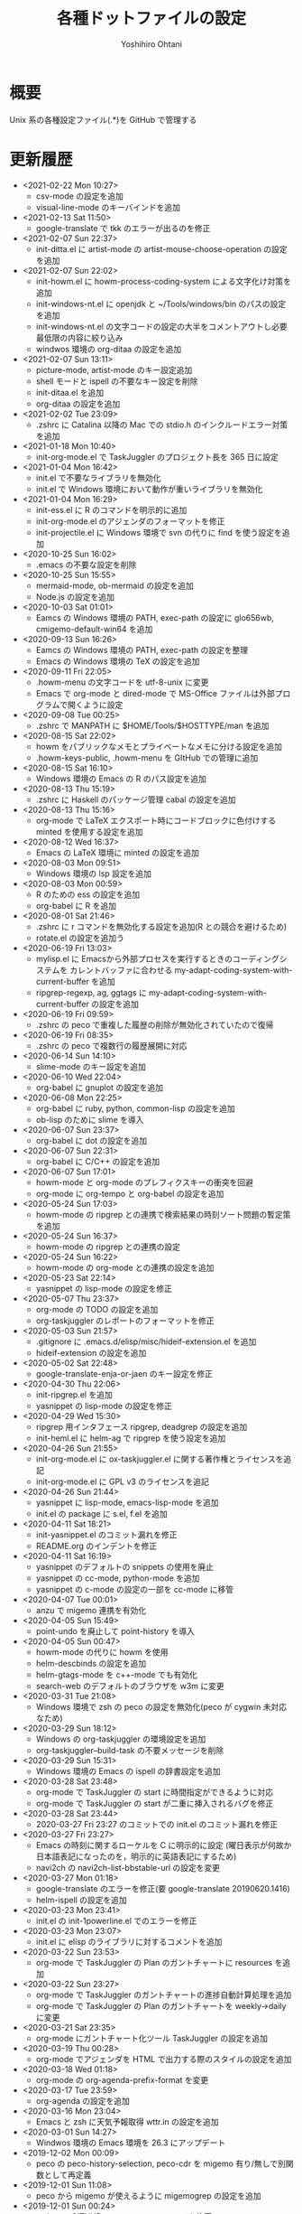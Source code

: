 #+STARTUP: showall
#+TITLE:    各種ドットファイルの設定
#+AUTHOR:   Yoshihiro Ohtani

* 概要

Unix 系の各種設定ファイル(.*)を GitHub で管理する

* 更新履歴
  - <2021-02-22 Mon 10:27>
    - csv-mode の設定を追加
    - visual-line-mode のキーバインドを追加
  - <2021-02-13 Sat 11:50>
    - google-translate で tkk のエラーが出るのを修正
  - <2021-02-07 Sun 22:37>
    - init-ditta.el に artist-mode の artist-mouse-choose-operation の設定を追加
  - <2021-02-07 Sun 22:02>
    - init-howm.el に howm-process-coding-system による文字化け対策を追加
    - init-windows-nt.el に openjdk と ~/Tools/windows/bin のパスの設定を追加
    - init-windows-nt.el の文字コードの設定の大半をコメントアウトし必要最低限の内容に絞り込み
    - windwos 環境の org-ditaa の設定を追加
  - <2021-02-07 Sun 13:11>
    - picture-mode, artist-mode のキー設定追加
    - shell モードと ispell の不要なキー設定を削除
    - init-ditaa.el を追加
    - org-ditaa の設定を追加
  - <2021-02-02 Tue 23:09>
    - .zshrc に Catalina 以降の Mac での stdio.h のインクルードエラー対策を追加
  - <2021-01-18 Mon 10:40>
    - init-org-mode.el で TaskJuggler のプロジェクト長を 365 日に設定
  - <2021-01-04 Mon 16:42>
    - init.el で不要なライブラリを無効化
    - init.el で Windows 環境において動作が重いライブラリを無効化
  - <2021-01-04 Mon 16:29>
    - init-ess.el に R のコマンドを明示的に追加
    - init-org-mode.el のアジェンダのフォーマットを修正
    - init-projectile.el に Windows 環境で svn  の代りに find を使う設定を追加
  - <2020-10-25 Sun 16:02>
    - .emacs の不要な設定を削除
  - <2020-10-25 Sun 15:55>
    - mermaid-mode, ob-mermaid の設定を追加
    - Node.js の設定を追加
  - <2020-10-03 Sat 01:01>
    - Eamcs の Windows 環境の PATH, exec-path の設定に glo656wb, cmigemo-default-win64 を追加
  - <2020-09-13 Sun 16:26>
    - Eamcs の Windows 環境の PATH, exec-path の設定を整理
    - Emacs の Windows 環境の TeX の設定を追加
  - <2020-09-11 Fri 22:05>
    - .howm-menu の文字コードを utf-8-unix に変更
    - Emacs で org-mode と dired-mode で MS-Office ファイルは外部プログラムで開くように設定
  - <2020-09-08 Tue 00:25>
    - .zshrc で MANPATH に $HOME/Tools/$HOSTTYPE/man を追加
  - <2020-08-15 Sat 22:02>
    - howm をパブリックなメモとプライベートなメモに分ける設定を追加
    - .howm-keys-public, .howm-menu を GItHub での管理に追加
  - <2020-08-15 Sat 16:10>
    - Windows 環境の Emacs の R のパス設定を追加
  - <2020-08-13 Thu 15:19>
    - .zshrc に Haskell のパッケージ管理 cabal の設定を追加
  - <2020-08-13 Thu 15:16>
    - org-mode で LaTeX エクスポート時にコードブロックに色付けする minted を使用する設定を追加
  - <2020-08-12 Wed 16:37>
    - Emacs の LaTeX 環境に minted の設定を追加
  - <2020-08-03 Mon 09:51>
    - Windows 環境の lsp 設定を追加
  - <2020-08-03 Mon 00:59>
    - R のための ess の設定を追加
    - org-babel に R を追加
  - <2020-08-01 Sat 21:46>
    - .zshrc に r コマンドを無効化する設定を追加(R との競合を避けるため)
    - rotate.el の設定を追加う
  - <2020-06-19 Fri 13:03>
    - mylisp.el に Emacsから外部プロセスを実行するときのコーディングシステムを
      カレントバッファに合わせる my-adapt-coding-system-with-current-buffer を追加
    - ripgrep-regexp, ag, ggtags に my-adapt-coding-system-with-current-buffer の設定を追加
  - <2020-06-19 Fri 09:59>
    - .zshrc の peco で重複した履歴の削除が無効化されていたので復帰
  - <2020-06-19 Fri 08:35>
    - .zshrc の peco で複数行の履歴展開に対応
  - <2020-06-14 Sun 14:10>
    - slime-mode のキー設定を追加
  - <2020-06-10 Wed 22:04>
    - org-babel に gnuplot の設定を追加
  - <2020-06-08 Mon 22:25>
    - org-babel に ruby, python, common-lisp の設定を追加
    - ob-lisp のために slime を導入
  - <2020-06-07 Sun 23:37>
    - org-babel に dot の設定を追加
  - <2020-06-07 Sun 22:31>
    - org-babel に C/C++ の設定を追加
  - <2020-06-07 Sun 17:01>
    - howm-mode と org-mode のプレフィクスキーの衝突を回避
    - org-mode に org-tempo と org-babel の設定を追加
  - <2020-05-24 Sun 17:03>
    - howm-mode の ripgrep との連携で検索結果の時刻ソート問題の暫定策を追加
  - <2020-05-24 Sun 16:37>
    - howm-mode の ripgrep との連携の設定
  - <2020-05-24 Sun 16:22>
    - howm-mode の org-mode との連携の設定を追加
  - <2020-05-23 Sat 22:14>
    - yasnippet の lisp-mode の設定を修正
  - <2020-05-07 Thu 23:37>
    - org-mode の TODO の設定を追加
    - org-taskjuggler のレポートのフォーマットを修正
  - <2020-05-03 Sun 21:57>
    - .gitignore に .emacs.d/elisp/misc/hideif-extension.el を追加
    - hideif-extension の設定を追加
  - <2020-05-02 Sat 22:48>
    - google-translate-enja-or-jaen のキー設定を修正
  - <2020-04-30 Thu 22:06>
    - init-ripgrep.el を追加
    - yasnippet の lisp-mode の設定を修正
  - <2020-04-29 Wed 15:30>
    - ripgrep 用インタフェース ripgrep, deadgrep の設定を追加
    - init-heml.el に helm-ag で ripgrep を使う設定を追加
  - <2020-04-26 Sun 21:55>
    - init-org-mode.el に ox-taskjuggler.el に関する著作権とライセンスを追記
    - init-org-mode.el に GPL v3 のライセンスを追記
  - <2020-04-26 Sun 21:44>
    - yasnippet に lisp-mode, emacs-lisp-mode を追加
    - init.el の package に s.el, f.el を追加
  - <2020-04-11 Sat 18:21>
    - init-yasnippet.el のコミット漏れを修正
    - README.org のインデントを修正
  - <2020-04-11 Sat 16:19>
    - yasnippet のデフォルトの snippets の使用を廃止
    - yasnippet の cc-mode, python-mode を追加
    - yasnippet の c-mode の設定の一部を cc-mode に移管
  - <2020-04-07 Tue 00:01>
    - anzu で migemo 連携を有効化
  - <2020-04-05 Sun 15:49>
    - point-undo を廃止して point-history を導入
  - <2020-04-05 Sun 00:47>
    - howm-mode の代りに howm を使用
    - helm-descbinds の設定を追加
    - helm-gtags-mode を c++-mode でも有効化
    - search-web のデフォルトのブラウザを w3m に変更
  - <2020-03-31 Tue 21:08>
    - Windows 環境で zsh の peco の設定を無効化(peco が cygwin 未対応なため)
  - <2020-03-29 Sun 18:12>
    - Windows の org-taskjuggler の環境設定を追加
    - org-taskjuggler--build-task の不要メッセージを削除
  - <2020-03-29 Sun 15:31>
    - Windows 環境の Emacs の ispell の辞書設定を追加
  - <2020-03-28 Sat 23:48>
    - org-mode で TaskJuggler の start に時間指定ができるように対応
    - org-mode で TaskJuggler の start が二重に挿入されるバグを修正
  - <2020-03-28 Sat 23:44>
    - 2020-03-27 Fri 23:27 のコミットでの init.el のコミット漏れを修正
  - <2020-03-27 Fri 23:27>
    - Emacs の時刻に関するローケルを C に明示的に設定
     (曜日表示が何故か日本語表記になったのを，明示的に英語表記にするため)
    - navi2ch の navi2ch-list-bbstable-url の設定を変更
  - <2020-03-27 Mon 01:18>
    - google-translate のエラーを修正(要 google-translate   20190620.1416)
    - helm-ispell の設定を追加
  - <2020-03-23 Mon 23:41>
    - init.el の init-1powerline.el でのエラーを修正
  - <2020-03-23 Mon 23:07>
    - init.el に elisp のライブラリに対するコメントを追加
  - <2020-03-22 Sun 23:53>
    - org-mode で TaskJuggler の Plan のガントチャートに resources を追加
  - <2020-03-22 Sun 23:27>
    - org-mode で TaskJuggler のガントチャートの進捗自動計算処理を追加
    - org-mode で TaskJuggler の Plan のガントチャートを weekly→daily に変更
  - <2020-03-21 Sat 23:35>
    - org-mode にガントチャート化ツール TaskJuggler の設定を追加
  - <2020-03-19 Thu 00:28>
    - org-mode でアジェンダを HTML で出力する際のスタイルの設定を追加
  - <2020-03-18 Wed 01:18>
    - org-mode の org-agenda-prefix-format を変更
  - <2020-03-17 Tue 23:59>
    - org-agenda の設定を追加
  - <2020-03-16 Mon 23:04>
    - Emacs と zsh に天気予報取得 wttr.in の設定を追加
  - <2020-03-01 Sun 14:27>
    - Windwos 環境の Emacs 環境を 26.3 にアップデート
  - <2019-12-02 Mon 00:09>
    - peco の peco-history-selection, peco-cdr を migemo 有り/無しで別関数として再定義
  - <2019-12-01 Sun 11:08>
    - peco から migemo が使えるように migemogrep の設定を追加
  - <2019-12-01 Sun 00:24>
    - .zshrc の GITHUB_DOTFILE_DIR のスペルミスを修正
  - <2019-11-30 Sat 23:05>
    - zsh の peco-cdr が正しく動作できなかったので修正
  - <2019-11-30 Sat 22:39>
    - zsh に cdr と peco-cdr の設定を追加
  - <2019-11-30 Sat 16:50>
    - zsh 用に helm ライク絞り込み検索処理 peco の設定を追加
  - <2019-11-09 Sat 00:18>
    - Mac 環境の Emacs-26.3 を https://github.com/railwaycat/homebrew-emacsmacport 
      に置き換え
  - <2019-11-05 Tue 00:46>
    - ccls を用いてプロジェクト解析をし clangd を用いた lsp-mode の補完に対応
      (要 dash をアップデートしてからの lsp-ui, flycheck のアップデート)
  - <2019-10-22 Tue 21:54>
    - .zshrc の Mac 環境での llvm のパス設定を llvm のバージョンに依存しない形式に変更
    - Emacs の Mac 環境での llvm のパス設定を llvm のバージョンに依存しない形式に変更
    - Emacs-26 環境での string-to-int の後方互換の処理を追加
    - auto-complete から company に移行
    - lsp-mode を導入
  - <2019-09-23 Mon 21:34>
    - Emacs-26 用の設定を追加
  - <2019-09-15 Sun 22:42>
    - view-mode のキーバインドを修正
  - <2019-08-15 Thu 21:54>
    - dumb-jump の設定を追加
    - dir-ftp のキー設定が dumb-jump と被っていたので変更
    - init-adaptive-wrap.el の load 漏れを修正
  - <2019-08-03 Sat 17:22>
    - dimmer の設定を追加
  - <2019-08-03 Sat 17:08>
    - buffer-expose の設定を追加
  - <2019-08-03 Sat 16:11>
    - 短形選択 cua-mode の設定を追加
  - <2019-08-03 Sat 15:53>
    - adaptive-wrap の設定を追加
  - <2019-03-02 Sat 11:24>
    - .zshrc に Mac 環境での jnethack の文字コードの設定を追加
    - mylisp.el に dired のソート処理を追加  
  - <2018-09-05 Wed 00:14>
    - Ubuntu on Windows 環境の .zshrc の設定を追加
  - <2018-09-04 Tue 22:05>
    - Emacs で windows.el を使うように戻す
  - <2018-08-21 Thu 19:48>
    - .zshrc に Windows 環境での Anaconda の設定を追加
  - <2018-06-11 Mon 10:05>
    - Emacs-25.0 未満のバージョンなら perspeen の代りに elscreen/windows を使うように修正
      (perspeen が Emacs-25.0 未満に未対応なため)
  - <2018-06-11 Mon 01:21>
    - Emacs に powerline の設定を追加
    - Emacs に perspeen の設定を追加し，windows.el と elscreen の設定を無効化
  - <2018-04-08 Sun 16:35>
    - Emacs にマルチメディア再生環境の bongo の設定を追加
  - <2018-04-06 Fri 12:07>
    - Emacs 起動時のパッケージの更新確認を無効化(起動時に時間がかかるので)
    - ggtags で複数の GTAGS ファイルを取り扱えるように対応
  - <2018-03-22 Thu 00:28>
    - skk-study の学習ファイル .emacs.d/ddskk/study を git の管理対象外に変更
  - <2018-02-26 Mon 00:52>
    - skk-study による変換候補の学習機能を有効化
    - skk-search-web による変換候補を Google CGI API for Japanese Input から表示
  - <2018-02-21 Wed 12:05>
    - 動的略語語補完に org-mode の設定を追加
    - Emacs の起動処理の処理時間の視覚化ツール initchart の設定を追加
  - <2018-02-11 Sun 20:42>
    - Emacs の calendar に日本の祝日に対応するために japanese-holidays を導入
  - <2017-12-24 Sun 23:59>
    - org-mode に htmlize の設定を追加
    - org-mode の htmlize に共ない cc-mode のコンパイルコマンド設定を修正
    - YaTeX のキー設定を修正
  - <2017-12-03 Sun 17:17>
    - yatex-mode の設定を追加
  - <2017-11-15 Wed 22:20>
    - image-dired, image+ の設定を追加
    - org-mode の画像幅設定を追加
  - <2017-09-25 Mon 23:23>
    - markdown-mode の設定を追加
  - <2017-09-15 Fri 09:46>
    - .zshrc の Python の設定を Mac のみに限定(他の OS の python の環境が整っていないので)
  - <2017-09-13 Wed 22:32>
    - wanderlust のために cp5022x の設定を追加
      (メール表示時の warning 修正のため)
    - init.el の package の設定をファイルの先頭に移動
      (package インストールと package の設定の依存関係の不整合解消のため)
  - <2017-07-22 Sat 00:33>
    - .zshrc に Python の設定を追加
  - <2017-07-20 Thu 15:08>
    - .zshrc の EDITOR の設定を変更
    - clang-complete のプロセスオーバーエラーが出るので auto-complete-clang-async を無効化
    - fuzzy.el をインストールパッケージに追加
    - Windows 環境下の emacs のフォント設定に Migu 2M を追加(ただし無効にしている)
  - <2017-05-17 Wed 12:01>
    - tmux の設定を変更
    - navi2ch の設定のコミット盛れを修正
  - <2017-05-09 Tue 00:52>
    - navi2ch の設定を追加
  - <2017-05-08 Mon 09:48>
    - tmux の UTF-8 の設定を無効化(Linux 環境での文字化け対策)
  - <2017-05-02 Tue 23:11>
    - tmux の設定を追加
    - Emacs の elscreen のプレフィクスキーを C-] に変更
     (ウィンドウシステム環境とターミナル環境のプレフィクスキーを同じにし，
      tmux と競合しないようにするため)
    - vim のビープ音を無効化(うざいから)
  - <2017-04-22 Sat 23:39>
    - Emacs の auto-complete に英単語補完の look の設定を追加
    - Emacs の ビープ音を無効化
  - <2017-03-29 Wed 22:04>
    - Mac の Emacs をプログラミング向けフォント Migu 2M を使用するように変更
  - <2017-03-28 Thu 10:45>
    - .zshrc に colordiff と lv の色付け設定を追加
  - <2017-03-24 Fri 17:42>
    - Emacs のターミナルのテーマとカーソル行のハイライト設定を追加
  - <2017-03-24 Fri 10:53>
    - Emacs の Windows 用のウィンドウ関係の設定を init-window-system-w32.el を作成して移動
  - <2017-03-24 Fri 02:27>
    - .emacs.d/init.el の冗長な設定を削除
  - <2017-03-24 Fri 02:25>
    - .emacs.d/init.el のエラー修正
  - <2017-03-24 Fri 02:19>
    - Emacs でカラーテーマを使うように変更
    - .emacs の customize の設定を削除
  - <2017-03-23 Thu 00:11>
    - Emacs の Mac のフォント設定に関するコメントを修正
  - <2017-03-22 Wed 17:35>
    - Emacs のターミナル時のカラーテーマを設定
  - <2017-03-21 Thu 20:10>
    - Zsh, Screen, Emacs をターミナル上で 256 色表示する設定を追加
  - <2017-03-14 Thu 19:05>
    - multiple-cursors のプレフィクスを C-c l→C-c M に変更(highlight-symbol-at-point と被るので)
  - <2017-03-13 Mon 09:32>
    - ox-reveal の package 設定を追加
  - <2017-03-13 Mon 00:25>
    - Emacs-25 用の設定を追加
  - <2017-03-10 Fri 20:16>
    - abbrev_defs の C++ の定義を修正
    - auto-complete-clang-async に Windows の定義を追加
    - org-tree-slide-mode の設定を追加
  - <2017-03-10 Fri 14:08>
    - Windows 環境の migemo の設定ミスを修正し migemo を有効化
  - <2017-03-10 Fri 02:12>
    - eww の設定を追加
    - customize-group の結果を .emacs に反映
  - <2017-03-09 Thu 11:46>
    - ace-jump-mode のキー設定を変更(org モードとの衝突回避)
  - <2017-03-05 Sun 17:10>
    - カーソル行のハイライト設定を追加
  - <2017-03-03 Fri 18:29>
    - ruby-mode の設定を追加
  - <2017-02-23 Thu 11:41>
    - asm-mode にするファイル名の設定ミスを修正
  - <2017-02-22 Wed 22:03>
    - README.org の見出しと項目を org-mode の形式に変更
    - minimap-mode に org-mode を追加
  - <2017-02-22 Wed 15:49>
    - asm-mode の設定を追加
    - org-mode の設定を追加
    - minimap-mode に text-mode を追加
  - <2017-02-10 Fri 01:21>
    - C-x C-j で skk-mode ではなく dired-x が起動する問題を修正
  - <2017-02-08 Wed 13:31>
    - Mac の emacs におけるフレームの位置ずれを修正
  - <2017-02-08 Wed 13:00>
    - Mac の emacs で新しいフレームを作った時のフォント設定を修正
  - <2017-02-05 Sun 15:57>
    - other-window-or-split の設定を追加
  - <2017-02-05 Sun 00:34>
    - god-mode を無効化
  - <2017-01-24 Tue 10:35>
    - wanderlust の draft モードに next-line-more, previous-line-more のキー設定を追加
  - <2017-01-22 Sun 18:07>
    - README.org を org-mode で折り畳まないように変更
  - <2017-01-21 Sat 23:39>
    - zsh のプロンプトを修正
  - <2017-01-21 Sat 23:24>
    - .emacsd/elisp/skk を削除し忘れていたので削除
  - <2017-01-21 Sat 23:19>
    - elscreen, howm, ddskk を package の方を使用するように変更し，
      .emacs.d/elisp 以下のファイルを削除
    - elscreen に elscreen-(wl|w3m|howm|dired) の設定を追加
  - <2017-01-20 Fri 21:07>
    - Windows 環境の VC の文字化け対策を追加
  - <2017-01-20 Fri 10:19>
    - パッケージの自動インストールの設定を追加
  - <2017-01-20 Fri 02:02>
    - highlight-symbol の設定を追加
  - <2017-01-20 Fri 00:27>
    - .zshrc の HOSTTYPE 判定処理修正
  - <2017-01-19 Thu 21:33>
    - Windows 環境での flycheck を無効化
    - Windows 環境での wanderlust の設定をマージ
  - <2017-01-19 Thu 17:35>
    - Windows 10 用の設定を追加
  - <2017-01-19 Thu 11:50>
    - mylisp を修正
  - <2017-01-01 Sun 19:05>
    - Wanderlust のメール送信時の分割を廃止
  - <2016-12-04 Sun 01:08>
    - navi2ch に 2chproxy 使用時の書き込み設定を追加
  - <2016-11-07 Mon 00:04>
    - erlang-mode の設定を追加
    - google-translate の設定を追加
  - <2016-10-18 Tue 10:31>
    - anzu の設定を追加
  - <2016-10-16 Sun 22:21>
    - volatile-highlights の設定を追加
  - <2016-10-16 Sun 21:51>
    - point-undo の設定を追加
  - <2016-08-10 Wed 20:16>
    - flycheck モードの設定を追加
  - <2016-08-03 Wed 12:08>
    - init-emr.el に iedit-toggle-key-default を無効にする設定を追加
      (ace-jump-char-mode とキーが被るため)
  - <2016-08-01 Mon 20:39>
    - sublime 的なコードのリストを表示できる minimap モードの設定を追加
  - <2016-08-01 Mon 17:51>
    - begin-of-window-line/end-of-window-line のキー割り当てを廃止
      (ターミナル環境で行頭/行末への移動の誤動作が発生するため)
  - <2016-07-30 Sat 00:50>
    - helm-show-kill-ring が使えるようになったので browse-kill-ring の方を無効化
  - <2016-07-30 Sat 00:27>
    - emr と srefactor で c-mode/c++-mode のエラーが発生していたので修正
    - helm-show-kill-ring の代りに browse-kill-ring を使用するように変更
    - スタートアップ非表示
    - scratch の初期メッセージ消去
    - emacs サーバの設定を追加
  - <2016-07-29 Fri 19:55>
    - emr の設定を追加
  - <2016-07-29 Fri 18:03>
    - .zshrc のパス設定修正
    - auto-complete の設定を修正
    - helm-imenu が誤動作するので srefactor を無効化
  - <2016-07-25 Mon 18:41>
    - .gitignore の設定追加
    - emacs-refactor の設定を追加
    - CEDET の設定を追加(ただし init ファイルを追加しただけで有効にはしていない)
    - srefactor のキー設定を追加(プレフィクスは C-c r)
  - <2016-07-24 Sun 19:13>
    - auto-complete-clang-async の設定を追加
    - srefactor の設定を追加(正しエラーで動作しない)
  - <2016-07-22 Fri 15:00>
    - ace-jump モードと ace-jump-char-mode のキーバインドを入れ替え
    - abbrev の設定変更
  - <2016-07-18 Mon 23:45>
    - Hyper Estraier による Wanderlust での検索設定を追加
  - <2016-07-05 Tue 14:50>
    - helm-multi-swoop で参照しないバッファの正規表現を追加
  - <2016-07-03 Sun 01:13>
    - .agignore, .gitignore の設定追加
    - 括弧の範囲内の強調表示，ミニバッファの履歴の設定追加
    - e2wm, god-mode の設定を追加
    - 日本語 ag のための Mac 環境でのパス設定を追加
    - helm に find-file の設定を追加
    - howm のパスを package を使うように変更
  - <2016-07-01 Fri 23:44>
    - helm の設定を一部修正
    - ag, wgrep-ag, helm-ag の設定を追加
    - .agignore 追加
  - <2016-06-30 Tue 22:20>
    - ace-jump の設定を修正(ターミナルでの動作対応)
    - migemo の設定を順序を修正(helm との依存関係の問題の対策)
  - <2016-06-29 Wed 22:04>
    - helm-swoop の設定を追加
    - helm-migemo の設定を追加
  - <2016-06-29 Wed 01:58>
    - multiple-cursors の設定を追加
  - <2016-06-26 Sun 22:37>
    - init-darwin.el の記述を case から cond に変更(case は cl.el が必要なので)
    - pinyinlib をパッケージを使用するように変更
    - .emacs/elisp/pinyinlib を .emacs/elisp/pinyinlib-japanese に変更
  - <2016-06-26 Sun 22:07>
    - Carbon Emacs 用設定ファイル init-darwin.el 追加
  - <2016-06-26 Sun 20:08>
    - navi2ch の bbstable の URL を更新
  - <2016-06-25 Sat 21:51>
    - pinyinlib--japanese-char-table-* のコメントを修正
  - <2016-06-25 Sat 21:45>
    - ace-window の設定を追加
  - <2016-06-25 Sat 18:44>
    - ace-pinyin の設定を追加し，日本語用の変換テーブルファイル pinyinlib-japanese を作成
  - <2016-06-22 Sat 09:22>
    - 自前の物理行移動関数 move-to-window-(prev|next)-line の C-p/C-n への割り当てを 
      emacs-22 以前のみに限定(emacs 23 以降は標準で物理行移動なので)
  - <2016-06-21 Tue 00:42>
    - navi2ch 用に 2chproxy.pl の Proxy 設定を追加
  - <2016-06-11 Sat 22:26>
    - Linux 環境の設定を追加
  - <2016-06-11 Sat 22:26>
    - skk の補完の設定を追加
    - README.org の更新履歴を新しい日付を上に変更
  - <2016-05-14 Sat 23:36>
    - ediff の設定を追加
    - wanderlust の private 設定を修正
  - <2016-05-14 Sat 23:31>
    - .gitignore に *-private[1-9], *-private[1-9].el を追加
  - <2016-05-08 Sun 13:05>
    - .emacs .emacs.d .screenrc .vimrc .zshrc を追加
  - <2016-05-08 Sun 12:51> 
    - .gitignore を追加
